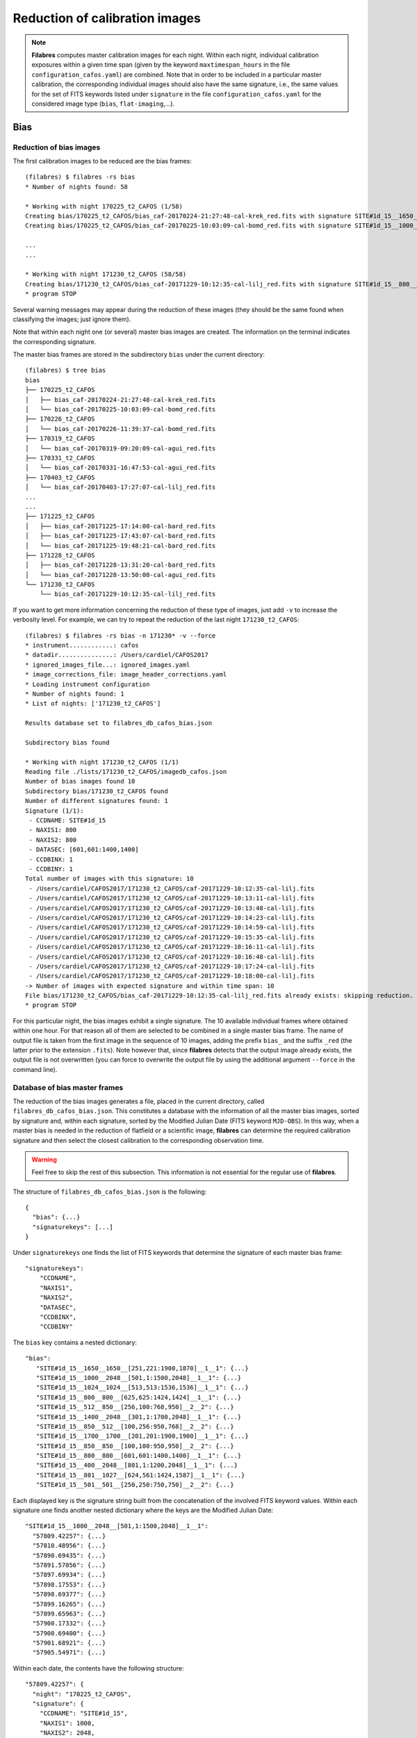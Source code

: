 .. _reduction_of_calibration_images:

*******************************
Reduction of calibration images
*******************************

.. note::

   **Filabres** computes master calibration images for each night. Within 
   each night, individual calibration exposures within a given time span (given
   by the keyword ``maxtimespan_hours`` in the file
   ``configuration_cafos.yaml``) are combined.  Note that in order to be
   included in a particular master calibration, the corresponding individual
   images should also have the same signature, i.e., the same values for the
   set of FITS keywords listed under ``signature`` in the file
   ``configuration_cafos.yaml`` for the considered image type (``bias``,
   ``flat-imaging``,...).


Bias
====

Reduction of bias images
------------------------

The first calibration images to be reduced are the bias frames:

::

   (filabres) $ filabres -rs bias
   * Number of nights found: 58
   
   * Working with night 170225_t2_CAFOS (1/58)
   Creating bias/170225_t2_CAFOS/bias_caf-20170224-21:27:48-cal-krek_red.fits with signature SITE#1d_15__1650__1650__[251,221:1900,1870]__1__1
   Creating bias/170225_t2_CAFOS/bias_caf-20170225-10:03:09-cal-bomd_red.fits with signature SITE#1d_15__1000__2048__[501,1:1500,2048]__1__1
   
   ...
   ...

   * Working with night 171230_t2_CAFOS (58/58)
   Creating bias/171230_t2_CAFOS/bias_caf-20171229-10:12:35-cal-lilj_red.fits with signature SITE#1d_15__800__800__[601,601:1400,1400]__1__1
   * program STOP

Several warning messages may appear during the reduction of these images (they
should be the same found when classifying the images; just
ignore them). 

Note that within each night one (or several) master bias images are created.
The information on the terminal indicates the corresponding signature.

The master bias frames are stored in the subdirectory ``bias`` under the 
current directory:

::

   (filabres) $ tree bias
   bias
   ├── 170225_t2_CAFOS
   │   ├── bias_caf-20170224-21:27:48-cal-krek_red.fits
   │   └── bias_caf-20170225-10:03:09-cal-bomd_red.fits
   ├── 170226_t2_CAFOS
   │   └── bias_caf-20170226-11:39:37-cal-bomd_red.fits
   ├── 170319_t2_CAFOS
   │   └── bias_caf-20170319-09:20:09-cal-agui_red.fits
   ├── 170331_t2_CAFOS
   │   └── bias_caf-20170331-16:47:53-cal-agui_red.fits
   ├── 170403_t2_CAFOS
   │   └── bias_caf-20170403-17:27:07-cal-lilj_red.fits
   ...
   ...
   ├── 171225_t2_CAFOS
   │   ├── bias_caf-20171225-17:14:00-cal-bard_red.fits
   │   ├── bias_caf-20171225-17:43:07-cal-bard_red.fits
   │   └── bias_caf-20171225-19:48:21-cal-bard_red.fits
   ├── 171228_t2_CAFOS
   │   ├── bias_caf-20171228-13:31:20-cal-bard_red.fits
   │   └── bias_caf-20171228-13:50:00-cal-agui_red.fits
   └── 171230_t2_CAFOS
       └── bias_caf-20171229-10:12:35-cal-lilj_red.fits

If you want to get more information concerning the reduction of these type of
images, just add ``-v`` to increase the verbosity level. For example, we
can try to repeat the reduction of the last night ``171230_t2_CAFOS``:


::

   (filabres) $ filabres -rs bias -n 171230* -v --force
   * instrument............: cafos
   * datadir...............: /Users/cardiel/CAFOS2017
   * ignored_images_file...: ignored_images.yaml
   * image_corrections_file: image_header_corrections.yaml
   * Loading instrument configuration
   * Number of nights found: 1
   * List of nights: ['171230_t2_CAFOS']
   
   Results database set to filabres_db_cafos_bias.json
   
   Subdirectory bias found
   
   * Working with night 171230_t2_CAFOS (1/1)
   Reading file ./lists/171230_t2_CAFOS/imagedb_cafos.json
   Number of bias images found 10
   Subdirectory bias/171230_t2_CAFOS found
   Number of different signatures found: 1
   Signature (1/1):
    - CCDNAME: SITE#1d_15
    - NAXIS1: 800
    - NAXIS2: 800
    - DATASEC: [601,601:1400,1400]
    - CCDBINX: 1
    - CCDBINY: 1
   Total number of images with this signature: 10
    - /Users/cardiel/CAFOS2017/171230_t2_CAFOS/caf-20171229-10:12:35-cal-lilj.fits
    - /Users/cardiel/CAFOS2017/171230_t2_CAFOS/caf-20171229-10:13:11-cal-lilj.fits
    - /Users/cardiel/CAFOS2017/171230_t2_CAFOS/caf-20171229-10:13:48-cal-lilj.fits
    - /Users/cardiel/CAFOS2017/171230_t2_CAFOS/caf-20171229-10:14:23-cal-lilj.fits
    - /Users/cardiel/CAFOS2017/171230_t2_CAFOS/caf-20171229-10:14:59-cal-lilj.fits
    - /Users/cardiel/CAFOS2017/171230_t2_CAFOS/caf-20171229-10:15:35-cal-lilj.fits
    - /Users/cardiel/CAFOS2017/171230_t2_CAFOS/caf-20171229-10:16:11-cal-lilj.fits
    - /Users/cardiel/CAFOS2017/171230_t2_CAFOS/caf-20171229-10:16:48-cal-lilj.fits
    - /Users/cardiel/CAFOS2017/171230_t2_CAFOS/caf-20171229-10:17:24-cal-lilj.fits
    - /Users/cardiel/CAFOS2017/171230_t2_CAFOS/caf-20171229-10:18:00-cal-lilj.fits
   -> Number of images with expected signature and within time span: 10
   File bias/171230_t2_CAFOS/bias_caf-20171229-10:12:35-cal-lilj_red.fits already exists: skipping reduction.
   * program STOP

For this particular night, the bias images exhibit a single signature. The 10
available individual frames where obtained within one hour. For that reason all
of them are selected to be combined in a single master bias frame. The name of
output file is taken from the first image in the sequence of 10 images, adding
the prefix ``bias_`` and the suffix ``_red`` (the latter prior to the extension
``.fits``). Note however that, since **filabres** detects that the output image
already exists, the output file is not overwritten (you can force to overwrite
the output file by using the additional argument ``--force`` in the command
line).

Database of bias master frames
------------------------------

The reduction of the bias images generates a file, placed in the current
directory, called ``filabres_db_cafos_bias.json``. This constitutes a database
with the information of all the master bias images, sorted by signature and,
within each signature, sorted by the Modified Julian Date (FITS keyword
``MJD-OBS``). In this way, when a master bias is needed in the reduction of
flatfield or a scientific image, **filabres** can determine the required
calibration signature and then select the closest calibration to the
corresponding observation time.

.. warning::

   Feel free to skip the rest of this subsection. This information is not
   essential for the regular use of **filabres**.

The structure of ``filabres_db_cafos_bias.json`` is the following:

::

   {
     "bias": {...}
     "signaturekeys": [...]
   }

Under ``signaturekeys`` one finds the list of FITS keywords that determine
the signature of each master bias frame:

::

   "signaturekeys":
       "CCDNAME",
       "NAXIS1",
       "NAXIS2",
       "DATASEC",
       "CCDBINX",
       "CCDBINY"

The ``bias`` key contains a nested dictionary:

::

   "bias":
      "SITE#1d_15__1650__1650__[251,221:1900,1870]__1__1": {...}
      "SITE#1d_15__1000__2048__[501,1:1500,2048]__1__1": {...}
      "SITE#1d_15__1024__1024__[513,513:1536,1536]__1__1": {...}
      "SITE#1d_15__800__800__[625,625:1424,1424]__1__1": {...}
      "SITE#1d_15__512__850__[256,100:768,950]__2__2": {...}
      "SITE#1d_15__1400__2048__[301,1:1700,2048]__1__1": {...}
      "SITE#1d_15__850__512__[100,256:950,768]__2__2": {...}
      "SITE#1d_15__1700__1700__[201,201:1900,1900]__1__1": {...}
      "SITE#1d_15__850__850__[100,100:950,950]__2__2": {...}
      "SITE#1d_15__800__800__[601,601:1400,1400]__1__1": {...}
      "SITE#1d_15__400__2048__[801,1:1200,2048]__1__1": {...}
      "SITE#1d_15__801__1027__[624,561:1424,1587]__1__1": {...}
      "SITE#1d_15__501__501__[250,250:750,750]__2__2": {...}

Each displayed key is the signature string built from the concatenation of the
involved FITS keyword values. Within each signature one finds another nested
dictionary where the keys are the Modified Julian Date:

::

    "SITE#1d_15__1000__2048__[501,1:1500,2048]__1__1":
      "57809.42257": {...}
      "57810.48956": {...}
      "57890.69435": {...}
      "57891.57056": {...}
      "57897.69934": {...}
      "57898.17553": {...}
      "57898.69377": {...}
      "57899.16265": {...}
      "57899.65963": {...}
      "57900.17332": {...}
      "57900.69400": {...}
      "57901.68921": {...}
      "57905.54971": {...}

Within each date, the contents have the following structure:

::

      "57809.42257": {
        "night": "170225_t2_CAFOS",
        "signature": {
          "CCDNAME": "SITE#1d_15",
          "NAXIS1": 1000,
          "NAXIS2": 2048,
          "DATASEC": "[501,1:1500,2048]",
          "CCDBINX": 1,
          "CCDBINY": 1
        },
        "fname": "bias/170225_t2_CAFOS/bias_caf-20170225-10:03:09-cal-bomd_red.fits",
        "statsumm": {
          "NPOINTS": 2048000,
          "FMINIMUM": 0.5,
          "QUANT025": 657.0,
          "QUANT159": 661.5,
          "QUANT250": 663.5,
          "QUANT500": 665.5,
          "QUANT750": 668.0,
          "QUANT841": 669.5,
          "QUANT975": 673.0,
          "FMAXIMUM": 13798.0,
          "ROBUSTSTD": 3.3358499999999998
        },
        "masterkeywords": {
          "NAXIS": 2,
          "NAXIS1": 1000,
          "NAXIS2": 2048,
          "OBJECT": "[bias]",
          "RA": 303.714233,
          "DEC": 37.23009,
          "EQUINOX": 2000.0,
          "DATE": "2017-02-25T10:03:09",
          "MJD-OBS": 57809.4188,
          "AIRMASS": 1.0,
          "EXPTIME": 0.0,
          "INSTRUME": "CAFOS 2.2",
          "CCDNAME": "SITE#1d_15",
          "ORIGSECX": 2048.0,
          "ORIGSECY": 2048.0,
          "CCDSEC": "[501,1:1500,2048]",
          "BIASSEC": "[0,1:0,2048]",
          "DATASEC": "[501,1:1500,2048]",
          "CCDBINX": 1,
          "CCDBINY": 1,
          "IMAGETYP": "bias",
          "INSTRMOD": "Polarizer",
          "INSAPID": "SLIT",
          "INSTRSCL": 0.53,
          "INSTRPIX": 24.0,
          "INSTRPX0": 1054.57,
          "INSTRPY0": 1060.85,
          "INSFLID": "FILT-12",
          "INSFLNAM": "free",
          "INSGRID": "GRISM- 1",
          "INSGRNAM": "blue-100",
          "INSGRROT": 359.72,
          "INSGRWL0": 423.8,
          "INSGRRES": 0.199,
          "INSPOFPI": "FREE",
          "INSPOROT": 0,
          "INSFPZ": 0,
          "INSFPWL": "not used",
          "INSFPDWL": "not used",
          "INSFPORD": "not used",
          "INSCALST": false,
          "INSCALID": "Lamp",
          "INSCALNM": "    /    /"
        },
        "norigin": 10,
        "originf": [
          "caf-20170225-10:03:09-cal-bomd.fits",
          "caf-20170225-10:04:20-cal-bomd.fits",
          "caf-20170225-10:05:32-cal-bomd.fits",
          "caf-20170225-10:06:44-cal-bomd.fits",
          "caf-20170225-10:07:56-cal-bomd.fits",
          "caf-20170225-10:09:08-cal-bomd.fits",
          "caf-20170225-10:10:19-cal-bomd.fits",
          "caf-20170225-10:11:31-cal-bomd.fits",
          "caf-20170225-10:12:43-cal-bomd.fits",
          "caf-20170225-10:13:55-cal-bomd.fits"
        ]
      }

Without entering in too many details, the displayed information includes
the file name for the corresponding master bias ``fname``, the individual
images involved ``originf``, the values of all the FITS keywords listed in
``masterkeywords``, and the statistical summary of the master image
``statsumm``, to mention the most relevant items.

Checking the bias reduction
---------------------------

Fortunately, you do not need to manually examine the file
``filabres_db_cafos_bias.json`` to check the reduction of bias images.

The argument ``-lr`` allows to list the result of the reduction of some
particular images. It works in a similar way as the ``-lc`` argument,
previously used to list the classified images (*be careful not to confuse
them*).

In order to check the reduction of the bias images just execute:

::

   (filabres) $ filabres -lr bias
                                                                    file NAXIS1 NAXIS2
   1   bias/170225_t2_CAFOS/bias_caf-20170224-21:27:48-cal-krek_red.fits  1650   1650 
   2   bias/170225_t2_CAFOS/bias_caf-20170225-10:03:09-cal-bomd_red.fits  1000   2048 
   3   bias/170226_t2_CAFOS/bias_caf-20170226-11:39:37-cal-bomd_red.fits  1000   2048 
   ...
   ...
   81  bias/170807_t2_CAFOS/bias_caf-20170808-04:55:29-cal-schn_red.fits  400    2048 
   82  bias/170928_t2_CAFOS/bias_caf-20170928-15:14:46-cal-wenj_red.fits  801    1027 
   83  bias/170929_t2_CAFOS/bias_caf-20170929-14:26:11-cal-wenj_red.fits  501    501  
   Total: 83 files

It is possible to filter the list by night (wildcards allowed here). For
example, for the first night:

::

   (filabres) $ filabres -lr bias -n 170225*
                                                                   file NAXIS1 NAXIS2
   1  bias/170225_t2_CAFOS/bias_caf-20170224-21:27:48-cal-krek_red.fits  1650   1650 
   2  bias/170225_t2_CAFOS/bias_caf-20170225-10:03:09-cal-bomd_red.fits  1000   2048

There are two master bias, with different signature. It is possible to display
them (``-pi``):

::

   (filabres) $ filabres -lr bias -n 170225* -pi
   ...
   ...

.. image:: images/pi_reduced_bias1_20170224.png
   :width: 100%
   :alt: Reduced bias image 1, night 20170224

.. image:: images/pi_reduced_bias2_20170224.png
   :width: 100%
   :alt: Reduced bias image 2, 20170224


You can use ``-k all`` to show the whole list of available keywords:

::

   (filabres) $ filabres -lr bias -k all
   Valid keywords: ['NAXIS', 'NAXIS1', 'NAXIS2', 'OBJECT', 'RA', 'DEC',
   'EQUINOX', 'DATE', 'MJD-OBS', 'AIRMASS', 'EXPTIME', 'INSTRUME', 'CCDNAME',
   'ORIGSECX', 'ORIGSECY', 'CCDSEC', 'BIASSEC', 'DATASEC', 'CCDBINX',
   'CCDBINY', 'IMAGETYP', 'INSTRMOD', 'INSAPID', 'INSTRSCL', 'INSTRPIX',
   'INSTRPX0', 'INSTRPY0', 'INSFLID', 'INSFLNAM', 'INSGRID', 'INSGRNAM',
   'INSGRROT', 'INSGRWL0', 'INSGRRES', 'INSPOFPI', 'INSPOROT', 'INSFPZ',
   'INSFPWL', 'INSFPDWL', 'INSFPORD', 'INSCALST', 'INSCALID', 'INSCALNM',
   'NPOINTS', 'FMINIMUM', 'QUANT025', 'QUANT159', 'QUANT250', 'QUANT500',
   'QUANT750', 'QUANT841', 'QUANT975', 'FMAXIMUM', 'ROBUSTSTD', 'NORIGIN']


Remember that you can generate a table with any selection of these keywords
(``-k <keyword1> -k <keyword2>...``), sort that table by any combination of
keywords (``-ks <keyword1> -ks <keyword2>...``), and generate XY plot with
combinations of numerical keywords (``-pxy``).

For the bias images, it is interesting to check the plot that compares the
evolution of the median bias level (``QUANT500``) with the observation date
(``MJD-OBS``), sorting the table by robust standard deviation (``ROBUSTSTD``):

::

   (filabres) $ filabres -lr bias -k mjd-obs -k quant500 -ks robuststd -pxy
                                                                    file      MJD-OBS   QUANT500  ROBUSTSTD
   78  bias/171116_t2_CAFOS/bias_caf-20171116-14:06:06-cal-lilj_red.fits  58073.58750  657.00000  1.48260  
   58  bias/171121_t2_CAFOS/bias_caf-20171121-15:21:37-cal-bomd_red.fits  58078.64000  666.00000  1.85325  
   46  bias/171101_t2_CAFOS/bias_caf-20171031-14:14:01-cal-agui_red.fits  58057.59300  665.00000  2.22390  
   ...
   ...
   72  bias/170628_t2_CAFOS/bias_caf-20170628-17:29:10-cal-pelm_red.fits  57932.72860  698.00000  8.52495  
   56  bias/170629_t2_CAFOS/bias_caf-20170629-17:41:33-cal-mirl_red.fits  57933.73719  666.00000  8.89560  
   14  bias/170601_t2_CAFOS/bias_caf-20170601-13:06:15-cal-bomd_red.fits  57905.54600  723.00000  24.09225 
   Total: 83 files

.. image:: images/pxy_reduced_bias.png
   :width: 100%
   :alt: Variation of the reduced bias level and the robust standard devitation

Since we have sorted this last table by ``ROBUSTSTD``, the last row, which
corresponds to
``bias/170601_t2_CAFOS/bias_caf-20170601-13:06:15-cal-bomd_red.fits``,
indicates that this image has an unusually high median and robust standard
deviation. That image corresponding to night ``20170601``. Let's display the
master bias generated in that night:

::

   (filabres) $ filabres -lr bias -k mjd-obs -k quant500 -ks robuststd -n 170601* -pi
                                                                   file     MJD-OBS  QUANT500  ROBUSTSTD
   2  bias/170601_t2_CAFOS/bias_caf-20170601-15:14:47-cal-pelm_red.fits  57905.6352  680.0     5.18910  
   1  bias/170601_t2_CAFOS/bias_caf-20170601-13:06:15-cal-bomd_red.fits  57905.5460  723.0     24.09225 
   Total: 2 files

The first master bias looks normal:

.. image:: images/pi_reduced_bias1_20170601.png
   :width: 100%
   :alt: Reduced bias 1 from 20170601

However, the second bias exhibit a clear illumination gradient, specially
noticeable in the upper left corner of the detector:

.. image:: images/pi_reduced_bias2_20170601.png
   :width: 100%
   :alt: Reduced bias 2 from 20170601

It is likely that the individual bias exposures employed to generate this
master bias frame have the same problem...


Flat-imaging
============

Reduction of flat-imaging images
--------------------------------

Database of flat-imaging master frames
--------------------------------------

Checking the flat-imaging reduction
-----------------------------------

